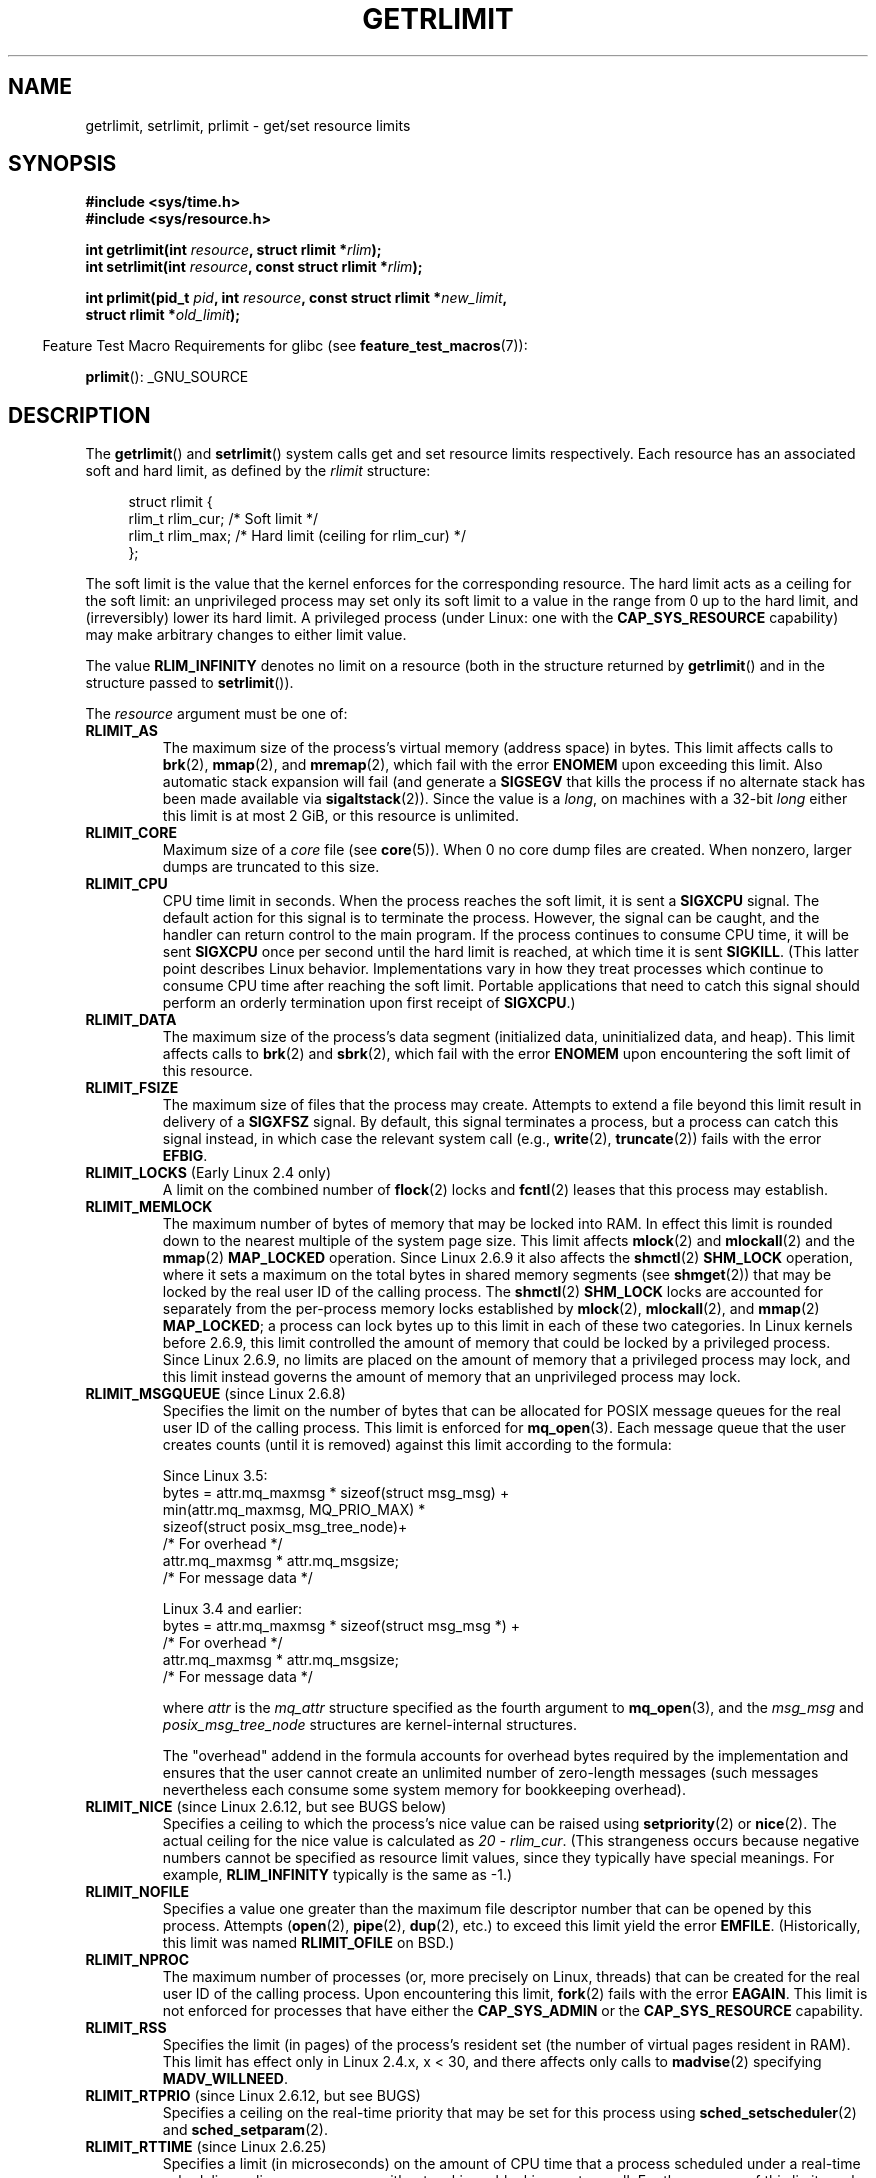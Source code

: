 .\" Copyright (c) 1992 Drew Eckhardt, March 28, 1992
.\" and Copyright (c) 2002, 2004, 2005, 2008, 2010 Michael Kerrisk
.\"
.\" %%%LICENSE_START(VERBATIM)
.\" Permission is granted to make and distribute verbatim copies of this
.\" manual provided the copyright notice and this permission notice are
.\" preserved on all copies.
.\"
.\" Permission is granted to copy and distribute modified versions of this
.\" manual under the conditions for verbatim copying, provided that the
.\" entire resulting derived work is distributed under the terms of a
.\" permission notice identical to this one.
.\"
.\" Since the Linux kernel and libraries are constantly changing, this
.\" manual page may be incorrect or out-of-date.  The author(s) assume no
.\" responsibility for errors or omissions, or for damages resulting from
.\" the use of the information contained herein.  The author(s) may not
.\" have taken the same level of care in the production of this manual,
.\" which is licensed free of charge, as they might when working
.\" professionally.
.\"
.\" Formatted or processed versions of this manual, if unaccompanied by
.\" the source, must acknowledge the copyright and authors of this work.
.\" %%%LICENSE_END
.\"
.\" Modified by Michael Haardt <michael@moria.de>
.\" Modified 1993-07-23 by Rik Faith <faith@cs.unc.edu>
.\" Modified 1996-01-13 by Arnt Gulbrandsen <agulbra@troll.no>
.\" Modified 1996-01-22 by aeb, following a remark by
.\"          Tigran Aivazian <tigran@sco.com>
.\" Modified 1996-04-14 by aeb, following a remark by
.\"          Robert Bihlmeyer <robbe@orcus.ping.at>
.\" Modified 1996-10-22 by Eric S. Raymond <esr@thyrsus.com>
.\" Modified 2001-05-04 by aeb, following a remark by
.\"          Håvard Lygre <hklygre@online.no>
.\" Modified 2001-04-17 by Michael Kerrisk <mtk.manpages@gmail.com>
.\" Modified 2002-06-13 by Michael Kerrisk <mtk.manpages@gmail.com>
.\"     Added note on nonstandard behavior when SIGCHLD is ignored.
.\" Modified 2002-07-09 by Michael Kerrisk <mtk.manpages@gmail.com>
.\"	Enhanced descriptions of 'resource' values
.\" Modified 2003-11-28 by aeb, added RLIMIT_CORE
.\" Modified 2004-03-26 by aeb, added RLIMIT_AS
.\" Modified 2004-06-16 by Michael Kerrisk <mtk.manpages@gmail.com>
.\"     Added notes on CAP_SYS_RESOURCE
.\"
.\" 2004-11-16 -- mtk: the getrlimit.2 page, which formally included
.\" coverage of getrusage(2), has been split, so that the latter
.\" is now covered in its own getrusage.2.
.\"
.\" Modified 2004-11-16, mtk: A few other minor changes
.\" Modified 2004-11-23, mtk
.\"	Added notes on RLIMIT_MEMLOCK, RLIMIT_NPROC, and RLIMIT_RSS
.\"		to "CONFORMING TO"
.\" Modified 2004-11-25, mtk
.\"	Rewrote discussion on RLIMIT_MEMLOCK to incorporate kernel
.\"		2.6.9 changes.
.\"	Added note on RLIMIT_CPU error in older kernels
.\" 2004-11-03, mtk, Added RLIMIT_SIGPENDING
.\" 2005-07-13, mtk, documented RLIMIT_MSGQUEUE limit.
.\" 2005-07-28, mtk, Added descriptions of RLIMIT_NICE and RLIMIT_RTPRIO
.\" 2008-05-07, mtk / Peter Zijlstra, Added description of RLIMIT_RTTIME
.\" 2010-11-06, mtk: Added documentation of prlimit()
.\"
.TH GETRLIMIT 2 2015-01-22 "Linux" "Linux Programmer's Manual"
.SH NAME
getrlimit, setrlimit, prlimit \- get/set resource limits
.SH SYNOPSIS
.B #include <sys/time.h>
.br
.B #include <sys/resource.h>
.sp
.BI "int getrlimit(int " resource ", struct rlimit *" rlim );
.br
.BI "int setrlimit(int " resource ", const struct rlimit *" rlim );
.sp
.BI "int prlimit(pid_t "  pid ", int " resource \
", const struct rlimit *" new_limit ,
.br
.BI "            struct rlimit *" old_limit );
.sp
.in -4n
Feature Test Macro Requirements for glibc (see
.BR feature_test_macros (7)):
.in
.sp
.BR prlimit ():
_GNU_SOURCE
.SH DESCRIPTION
The
.BR getrlimit ()
and
.BR setrlimit ()
system calls get and set resource limits respectively.
Each resource has an associated soft and hard limit, as defined by the
.I rlimit
structure:
.PP
.in +4n
.nf
struct rlimit {
    rlim_t rlim_cur;  /* Soft limit */
    rlim_t rlim_max;  /* Hard limit (ceiling for rlim_cur) */
};

.fi
.in
The soft limit is the value that the kernel enforces for the
corresponding resource.
The hard limit acts as a ceiling for the soft limit:
an unprivileged process may set only its soft limit to a value in the
range from 0 up to the hard limit, and (irreversibly) lower its hard limit.
A privileged process (under Linux: one with the
.B CAP_SYS_RESOURCE
capability) may make arbitrary changes to either limit value.
.PP
The value
.B RLIM_INFINITY
denotes no limit on a resource (both in the structure returned by
.BR getrlimit ()
and in the structure passed to
.BR setrlimit ()).
.PP
The
.I resource
argument must be one of:
.TP
.B RLIMIT_AS
The maximum size of the process's virtual memory (address space) in bytes.
.\" since 2.0.27 / 2.1.12
This limit affects calls to
.BR brk (2),
.BR mmap (2),
and
.BR mremap (2),
which fail with the error
.B ENOMEM
upon exceeding this limit.
Also automatic stack expansion will fail
(and generate a
.B SIGSEGV
that kills the process if no alternate stack
has been made available via
.BR sigaltstack (2)).
Since the value is a \fIlong\fP, on machines with a 32-bit \fIlong\fP
either this limit is at most 2 GiB, or this resource is unlimited.
.TP
.B RLIMIT_CORE
Maximum size of a
.I core
file (see
.BR core (5)).
When 0 no core dump files are created.
When nonzero, larger dumps are truncated to this size.
.TP
.B RLIMIT_CPU
CPU time limit in seconds.
When the process reaches the soft limit, it is sent a
.B SIGXCPU
signal.
The default action for this signal is to terminate the process.
However, the signal can be caught, and the handler can return control to
the main program.
If the process continues to consume CPU time, it will be sent
.B SIGXCPU
once per second until the hard limit is reached, at which time
it is sent
.BR SIGKILL .
(This latter point describes Linux behavior.
Implementations vary in how they treat processes which continue to
consume CPU time after reaching the soft limit.
Portable applications that need to catch this signal should
perform an orderly termination upon first receipt of
.BR SIGXCPU .)
.TP
.B RLIMIT_DATA
The maximum size of the process's data segment (initialized data,
uninitialized data, and heap).
This limit affects calls to
.BR brk (2)
and
.BR sbrk (2),
which fail with the error
.B ENOMEM
upon encountering the soft limit of this resource.
.TP
.B RLIMIT_FSIZE
The maximum size of files that the process may create.
Attempts to extend a file beyond this limit result in delivery of a
.B SIGXFSZ
signal.
By default, this signal terminates a process, but a process can
catch this signal instead, in which case the relevant system call (e.g.,
.BR write (2),
.BR truncate (2))
fails with the error
.BR EFBIG .
.TP
.BR RLIMIT_LOCKS " (Early Linux 2.4 only)"
.\" to be precise: Linux 2.4.0-test9; no longer in 2.4.25 / 2.5.65
A limit on the combined number of
.BR flock (2)
locks and
.BR fcntl (2)
leases that this process may establish.
.TP
.B RLIMIT_MEMLOCK
The maximum number of bytes of memory that may be locked
into RAM.
In effect this limit is rounded down to the nearest multiple
of the system page size.
This limit affects
.BR mlock (2)
and
.BR mlockall (2)
and the
.BR mmap (2)
.B MAP_LOCKED
operation.
Since Linux 2.6.9 it also affects the
.BR shmctl (2)
.B SHM_LOCK
operation, where it sets a maximum on the total bytes in
shared memory segments (see
.BR shmget (2))
that may be locked by the real user ID of the calling process.
The
.BR shmctl (2)
.B SHM_LOCK
locks are accounted for separately from the per-process memory
locks established by
.BR mlock (2),
.BR mlockall (2),
and
.BR mmap (2)
.BR MAP_LOCKED ;
a process can lock bytes up to this limit in each of these
two categories.
In Linux kernels before 2.6.9, this limit controlled the amount of
memory that could be locked by a privileged process.
Since Linux 2.6.9, no limits are placed on the amount of memory
that a privileged process may lock, and this limit instead governs
the amount of memory that an unprivileged process may lock.
.TP
.BR RLIMIT_MSGQUEUE " (since Linux 2.6.8)"
Specifies the limit on the number of bytes that can be allocated
for POSIX message queues for the real user ID of the calling process.
This limit is enforced for
.BR mq_open (3).
Each message queue that the user creates counts (until it is removed)
against this limit according to the formula:
.nf

    Since Linux 3.5:
        bytes = attr.mq_maxmsg * sizeof(struct msg_msg) +
                min(attr.mq_maxmsg, MQ_PRIO_MAX) *
                      sizeof(struct posix_msg_tree_node)+
                                /* For overhead */
                attr.mq_maxmsg * attr.mq_msgsize;
                                /* For message data */

    Linux 3.4 and earlier:
        bytes = attr.mq_maxmsg * sizeof(struct msg_msg *) +
                                /* For overhead */
                attr.mq_maxmsg * attr.mq_msgsize;
                                /* For message data */

.fi
where
.I attr
is the
.I mq_attr
structure specified as the fourth argument to
.BR mq_open (3),
and the
.I msg_msg
and
.I posix_msg_tree_node
structures are kernel-internal structures.

The "overhead" addend in the formula accounts for overhead
bytes required by the implementation
and ensures that the user cannot
create an unlimited number of zero-length messages (such messages
nevertheless each consume some system memory for bookkeeping overhead).
.TP
.BR RLIMIT_NICE " (since Linux 2.6.12, but see BUGS below)"
Specifies a ceiling to which the process's nice value can be raised using
.BR setpriority (2)
or
.BR nice (2).
The actual ceiling for the nice value is calculated as
.IR "20\ \-\ rlim_cur" .
(This strangeness occurs because negative numbers cannot be specified
as resource limit values, since they typically have special meanings.
For example,
.B RLIM_INFINITY
typically is the same as \-1.)
.TP
.B RLIMIT_NOFILE
Specifies a value one greater than the maximum file descriptor number
that can be opened by this process.
Attempts
.RB ( open (2),
.BR pipe (2),
.BR dup (2),
etc.)
to exceed this limit yield the error
.BR EMFILE .
(Historically, this limit was named
.B RLIMIT_OFILE
on BSD.)
.TP
.B RLIMIT_NPROC
The maximum number of processes (or, more precisely on Linux, threads)
that can be created for the real user ID of the calling process.
Upon encountering this limit,
.BR fork (2)
fails with the error
.BR EAGAIN .
This limit is not enforced for processes that have either the
.B CAP_SYS_ADMIN
or the
.B CAP_SYS_RESOURCE
capability.
.TP
.B RLIMIT_RSS
Specifies the limit (in pages) of the process's resident set
(the number of virtual pages resident in RAM).
This limit has effect only in Linux 2.4.x, x < 30, and there
affects only calls to
.BR madvise (2)
specifying
.BR MADV_WILLNEED .
.\" As at kernel 2.6.12, this limit still does nothing in 2.6 though
.\" talk of making it do something has surfaced from time to time in LKML
.\"       -- MTK, Jul 05
.TP
.BR RLIMIT_RTPRIO " (since Linux 2.6.12, but see BUGS)"
Specifies a ceiling on the real-time priority that may be set for
this process using
.BR sched_setscheduler (2)
and
.BR sched_setparam (2).
.TP
.BR RLIMIT_RTTIME " (since Linux 2.6.25)"
Specifies a limit (in microseconds)
on the amount of CPU time that a process scheduled
under a real-time scheduling policy may consume without making a blocking
system call.
For the purpose of this limit,
each time a process makes a blocking system call,
the count of its consumed CPU time is reset to zero.
The CPU time count is not reset if the process continues trying to
use the CPU but is preempted, its time slice expires, or it calls
.BR sched_yield (2).

Upon reaching the soft limit, the process is sent a
.B SIGXCPU
signal.
If the process catches or ignores this signal and
continues consuming CPU time, then
.B SIGXCPU
will be generated once each second until the hard limit is reached,
at which point the process is sent a
.B SIGKILL
signal.

The intended use of this limit is to stop a runaway
real-time process from locking up the system.
.TP
.BR RLIMIT_SIGPENDING " (since Linux 2.6.8)"
Specifies the limit on the number of signals
that may be queued for the real user ID of the calling process.
Both standard and real-time signals are counted for the purpose of
checking this limit.
However, the limit is enforced only for
.BR sigqueue (3);
it is always possible to use
.BR kill (2)
to queue one instance of any of the signals that are not already
queued to the process.
.\" This replaces the /proc/sys/kernel/rtsig-max system-wide limit
.\" that was present in kernels <= 2.6.7.  MTK Dec 04
.TP
.B RLIMIT_STACK
The maximum size of the process stack, in bytes.
Upon reaching this limit, a
.B SIGSEGV
signal is generated.
To handle this signal, a process must employ an alternate signal stack
.RB ( sigaltstack (2)).

Since Linux 2.6.23,
this limit also determines the amount of space used for the process's
command-line arguments and environment variables; for details, see
.BR execve (2).
.SS prlimit()
.\" commit c022a0acad534fd5f5d5f17280f6d4d135e74e81
.\" Author: Jiri Slaby <jslaby@suse.cz>
.\" Date:   Tue May 4 18:03:50 2010 +0200
.\"
.\"     rlimits: implement prlimit64 syscall
.\"
.\" commit 6a1d5e2c85d06da35cdfd93f1a27675bfdc3ad8c
.\" Author: Jiri Slaby <jslaby@suse.cz>
.\" Date:   Wed Mar 24 17:06:58 2010 +0100
.\"
.\"     rlimits: add rlimit64 structure
.\"
The Linux-specific
.BR prlimit ()
system call combines and extends the functionality of
.BR setrlimit ()
and
.BR getrlimit ().
It can be used to both set and get the resource limits of an arbitrary process.

The
.I resource
argument has the same meaning as for
.BR setrlimit ()
and
.BR getrlimit ().

If the
.IR new_limit
argument is a not NULL, then the
.I rlimit
structure to which it points is used to set new values for
the soft and hard limits for
.IR resource .
If the
.IR old_limit
argument is a not NULL, then a successful call to
.BR prlimit ()
places the previous soft and hard limits for
.I resource
in the
.I rlimit
structure pointed to by
.IR old_limit .

The
.I pid
argument specifies the ID of the process on which the call is to operate.
If
.I pid
is 0, then the call applies to the calling process.
To set or get the resources of a process other than itself,
the caller must have the
.B CAP_SYS_RESOURCE
capability, or the
real, effective, and saved set user IDs of the target process
must match the real user ID of the caller
.I and
the real, effective, and saved set group IDs of the target process
must match the real group ID of the caller.
.\" FIXME . this permission check is strange
.\" Asked about this on LKML, 7 Nov 2010
.\"     "Inconsistent credential checking in prlimit() syscall"
.SH RETURN VALUE
On success, these system calls return 0.
On error, \-1 is returned, and
.I errno
is set appropriately.
.SH ERRORS
.TP
.B EFAULT
A pointer argument points to a location
outside the accessible address space.
.TP
.B EINVAL
The value specified in
.I resource
is not valid;
or, for
.BR setrlimit ()
or
.BR prlimit ():
.I rlim\->rlim_cur
was greater than
.IR rlim\->rlim_max .
.TP
.B EPERM
An unprivileged process tried to raise the hard limit; the
.B CAP_SYS_RESOURCE
capability is required to do this.
.TP
.B EPERM
The caller tried to increase the hard
.B RLIMIT_NOFILE
limit above the maximum defined by
.IR /proc/sys/fs/nr_open
(see
.BR proc (5))
.TP
.B EPERM
.RB ( prlimit ())
The calling process did not have permission to set limits
for the process specified by
.IR pid .
.TP
.B ESRCH
Could not find a process with the ID specified in
.IR pid .
.SH VERSIONS
The
.BR prlimit ()
system call is available since Linux 2.6.36.
Library support is available since glibc 2.13.
.SH CONFORMING TO
.BR getrlimit (),
.BR setrlimit ():
SVr4, 4.3BSD, POSIX.1-2001.
.br
.BR prlimit ():
Linux-specific.

.B RLIMIT_MEMLOCK
and
.B RLIMIT_NPROC
derive from BSD and are not specified in POSIX.1-2001;
they are present on the BSDs and Linux, but on few other implementations.
.B RLIMIT_RSS
derives from BSD and is not specified in POSIX.1-2001;
it is nevertheless present on most implementations.
.BR RLIMIT_MSGQUEUE ,
.BR RLIMIT_NICE ,
.BR RLIMIT_RTPRIO ,
.BR RLIMIT_RTTIME ,
and
.B RLIMIT_SIGPENDING
are Linux-specific.
.SH NOTES
A child process created via
.BR fork (2)
inherits its parent's resource limits.
Resource limits are preserved across
.BR execve (2).

Lowering the soft limit for a resource below the process's
current consumption of that resource will succeed
(but will prevent the process from further increasing
its consumption of the resource).

One can set the resource limits of the shell using the built-in
.IR ulimit
command
.RI ( limit
in
.BR csh (1)).
The shell's resource limits are inherited by the processes that
it creates to execute commands.

Since Linux 2.6.24, the resource limits of any process can be inspected via
.IR /proc/[pid]/limits ;
see
.BR proc (5).

Ancient systems provided a
.BR vlimit ()
function with a similar purpose to
.BR setrlimit ().
For backward compatibility, glibc also provides
.BR vlimit ().
All new applications should be written using
.BR setrlimit ().
.SS C library/ kernel ABI differences
Since version 2.13, the glibc
.BR getrlimit ()
and
.BR setrlimit ()
wrapper functions no longer invoke the corresponding system calls,
but instead employ
.BR prlimit (),
for the reasons described in BUGS.

The name of the glibc wrapper function is
.BR prlimit ();
the underlying system call is call prlimit64 ().
.SH BUGS
In older Linux kernels, the
.B SIGXCPU
and
.B SIGKILL
signals delivered when a process encountered the soft and hard
.B RLIMIT_CPU
limits were delivered one (CPU) second later than they should have been.
This was fixed in kernel 2.6.8.

In 2.6.x kernels before 2.6.17, a
.B RLIMIT_CPU
limit of 0 is wrongly treated as "no limit" (like
.BR RLIM_INFINITY ).
Since Linux 2.6.17, setting a limit of 0 does have an effect,
but is actually treated as a limit of 1 second.
.\" see http://marc.theaimsgroup.com/?l=linux-kernel&m=114008066530167&w=2

A kernel bug means that
.\" See https://lwn.net/Articles/145008/
.B RLIMIT_RTPRIO
does not work in kernel 2.6.12; the problem is fixed in kernel 2.6.13.

In kernel 2.6.12, there was an off-by-one mismatch
between the priority ranges returned by
.BR getpriority (2)
and
.BR RLIMIT_NICE .
This had the effect that the actual ceiling for the nice value
was calculated as
.IR "19\ \-\ rlim_cur" .
This was fixed in kernel 2.6.13.
.\" see http://marc.theaimsgroup.com/?l=linux-kernel&m=112256338703880&w=2

Since Linux 2.6.12,
.\" The relevant patch, sent to LKML, seems to be
.\" http://thread.gmane.org/gmane.linux.kernel/273462
.\" From: Roland McGrath <roland <at> redhat.com>
.\" Subject: [PATCH 7/7] make RLIMIT_CPU/SIGXCPU per-process
.\" Date: 2005-01-23 23:27:46 GMT
if a process reaches its soft
.BR RLIMIT_CPU
limit and has a handler installed for
.BR SIGXCPU ,
then, in addition to invoking the signal handler,
the kernel increases the soft limit by one second.
This behavior repeats if the process continues to consume CPU time,
until the hard limit is reached,
at which point the process is killed.
Other implementations
.\" Tested Solaris 10, FreeBSD 9, OpenBSD 5.0
do not change the
.BR RLIMIT_CPU
soft limit in this manner,
and the Linux behavior is probably not standards conformant;
portable applications should avoid relying on this Linux-specific behavior.
.\" FIXME . https://bugzilla.kernel.org/show_bug.cgi?id=50951
The Linux-specific
.BR RLIMIT_RTTIME
limit exhibits the same behavior when the soft limit is encountered.

Kernels before 2.4.22 did not diagnose the error
.B EINVAL
for
.BR setrlimit ()
when
.I rlim\->rlim_cur
was greater than
.IR rlim\->rlim_max .
.\"
.SS Representation of """large""" resource limit values on 32-bit platforms
The glibc
.BR getrlimit ()
and
.BR setrlimit ()
wrapper functions use a 64-bit
.IR rlim_t
data type, even on 32-bit platforms.
However, the
.I rlim_t
data type used in the
.BR getrlimit ()
and
.BR setrlimit ()
system calls is a (32-bit)
.IR "unsigned long" .
Furthermore, in Linux versions before 2.6.36,
the kernel represents resource limits on 32-bit platforms as
.IR "unsigned long" .
However, a 32-bit data type is not wide enough.
.\" https://bugzilla.kernel.org/show_bug.cgi?id=5042
.\" http://sources.redhat.com/bugzilla/show_bug.cgi?id=12201
The most pertinent limit here is
.BR RLIMIT_FSIZE ,
which specifies the maximum size to which a file can grow:
to be useful, this limit must be represented using a type
that is as wide as the type used to
represent file offsets\(emthat is, as wide as a 64-bit
.BR off_t
(assuming a program compiled with
.IR _FILE_OFFSET_BITS=64 ).

To work around this kernel limitation,
if a program tried to set a resource limit to a value larger than
can be represented in a 32-bit
.IR "unsigned long" ,
then the glibc
.BR setrlimit ()
wrapper function silently converted the limit value to
.BR RLIM_INFINITY .
In other words, the requested resource limit setting was silently ignored.

This problem was addressed in Linux 2.6.36 with two principal changes:
.IP * 3
the addition of a new kernel representation of resource limits that
uses 64 bits, even on 32-bit platforms;
.IP *
the addition of the
.BR prlimit ()
system call, which employs 64-bit values for its resource limit arguments.
.PP
Since version 2.13,
.\" https://www.sourceware.org/bugzilla/show_bug.cgi?id=12201
glibc works around the limitations of the
.BR getrlimit ()
and
.BR setrlimit ()
system calls by implementing
.BR setrlimit ()
and
.BR getrlimit ()
as wrapper functions that call
.BR prlimit ().
.SH EXAMPLE
The program below demonstrates the use of
.BR prlimit ().
.PP
.nf
#define _GNU_SOURCE
#define _FILE_OFFSET_BITS 64
#include <stdio.h>
#include <time.h>
#include <stdlib.h>
#include <unistd.h>
#include <sys/resource.h>

#define errExit(msg) 	do { perror(msg); exit(EXIT_FAILURE); \\
                        } while (0)

int
main(int argc, char *argv[])
{
    struct rlimit old, new;
    struct rlimit *newp;
    pid_t pid;

    if (!(argc == 2 || argc == 4)) {
        fprintf(stderr, "Usage: %s <pid> [<new\-soft\-limit> "
                "<new\-hard\-limit>]\\n", argv[0]);
        exit(EXIT_FAILURE);
    }

    pid = atoi(argv[1]);        /* PID of target process */

    newp = NULL;
    if (argc == 4) {
        new.rlim_cur = atoi(argv[2]);
        new.rlim_max = atoi(argv[3]);
        newp = &new;
    }

    /* Set CPU time limit of target process; retrieve and display
       previous limit */

    if (prlimit(pid, RLIMIT_CPU, newp, &old) == \-1)
        errExit("prlimit\-1");
    printf("Previous limits: soft=%lld; hard=%lld\\n",
            (long long) old.rlim_cur, (long long) old.rlim_max);

    /* Retrieve and display new CPU time limit */

    if (prlimit(pid, RLIMIT_CPU, NULL, &old) == \-1)
        errExit("prlimit\-2");
    printf("New limits: soft=%lld; hard=%lld\\n",
            (long long) old.rlim_cur, (long long) old.rlim_max);

    exit(EXIT_FAILURE);
}
.fi
.SH SEE ALSO
.BR prlimit (1),
.BR dup (2),
.BR fcntl (2),
.BR fork (2),
.BR getrusage (2),
.BR mlock (2),
.BR mmap (2),
.BR open (2),
.BR quotactl (2),
.BR sbrk (2),
.BR shmctl (2),
.BR malloc (3),
.BR sigqueue (3),
.BR ulimit (3),
.BR core (5),
.BR capabilities (7),
.BR signal (7)
